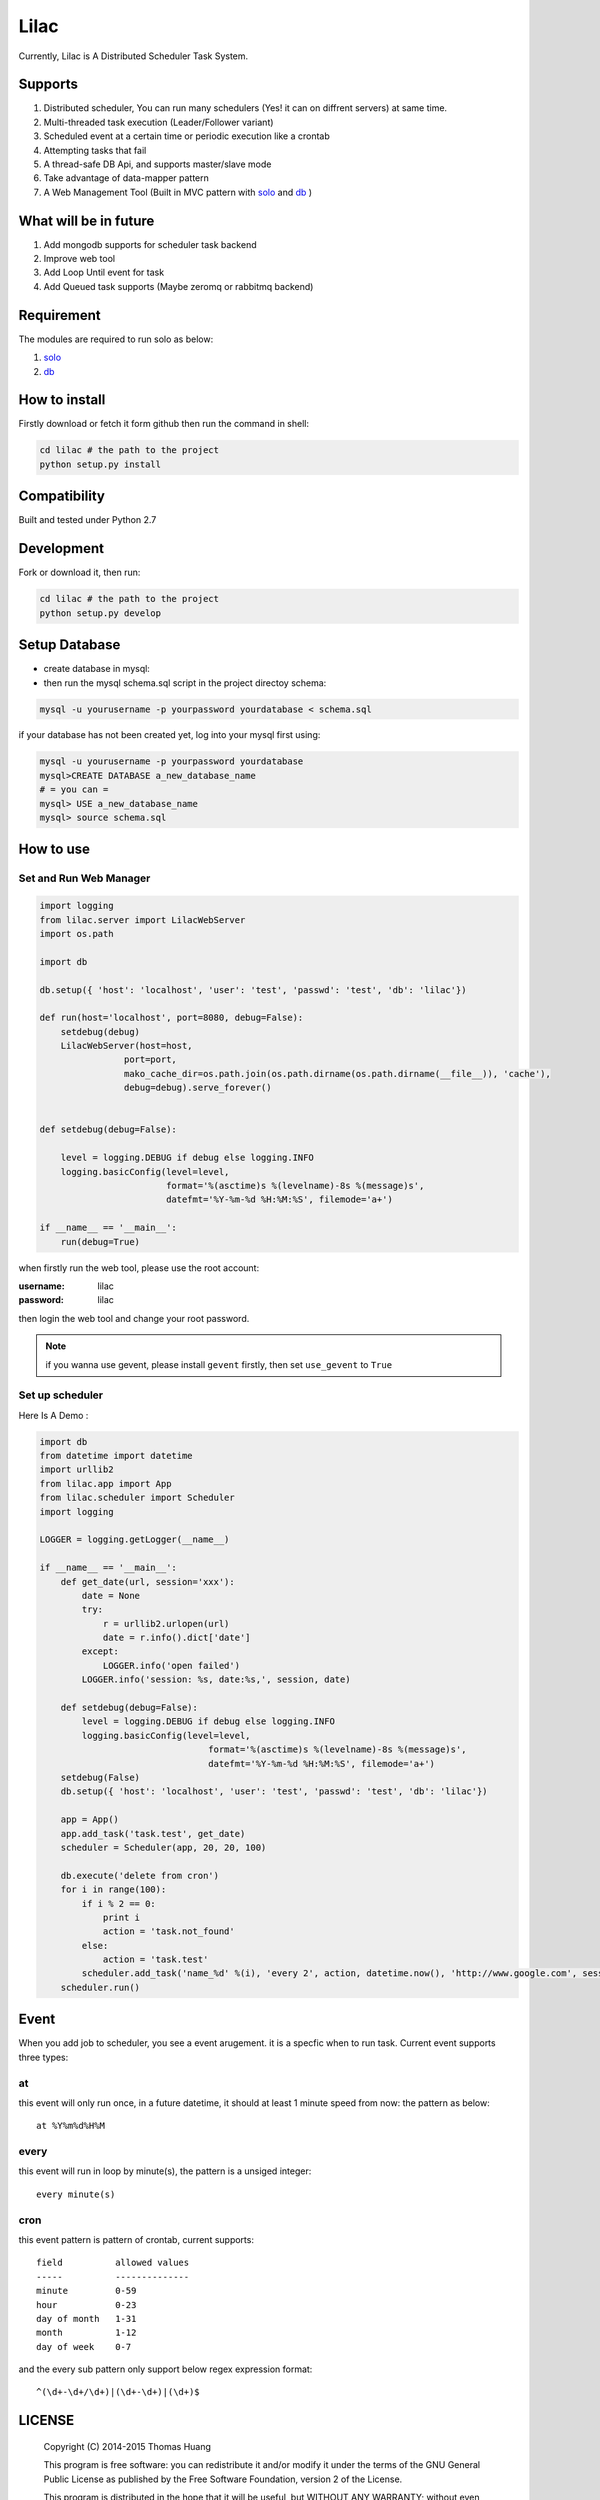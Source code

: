 Lilac
########


Currently, Lilac is A Distributed Scheduler Task System.

Supports
===========

#. Distributed scheduler, You can run many schedulers (Yes! it can on diffrent servers) at same time.
#. Multi-threaded task execution (Leader/Follower variant)
#. Scheduled event at a certain time or periodic execution like a crontab
#. Attempting tasks that fail
#. A thread-safe DB Api, and supports master/slave mode 
#. Take advantage of data-mapper pattern
#. A Web Management Tool (Built in MVC pattern with `solo <https://github.com/thomashuang/solo>`_ and  `db <https://github.com/thomashuang/dbpy>`_ )

.. image:: https://github.com/thomashuang/lilac/blob/master/docs/img/task.png



What will be in future
=======================

#. Add mongodb supports  for scheduler task backend
#. Improve web tool 
#. Add Loop Until event for task
#. Add Queued task supports (Maybe zeromq or rabbitmq backend)


Requirement
===========

The modules are required to run solo as below:

#. `solo <https://github.com/thomashuang/solo>`_
#. `db <https://github.com/thomashuang/dbpy>`_


How to install
==============

Firstly download or fetch it form github then run the command in shell:

.. code-block:: bash

    cd lilac # the path to the project
    python setup.py install


Compatibility
=============

Built and tested under Python 2.7 


Development
===========

Fork or download it, then run:

.. code-block:: bash 

    cd lilac # the path to the project
    python setup.py develop


Setup Database
==============

* create database in mysql:
* then run the mysql schema.sql script in the project directoy schema:

.. code-block:: bash

    mysql -u yourusername -p yourpassword yourdatabase < schema.sql


if your database has not been created yet, log into your mysql first using:

.. code-block:: bash

    mysql -u yourusername -p yourpassword yourdatabase
    mysql>CREATE DATABASE a_new_database_name
    # = you can =
    mysql> USE a_new_database_name
    mysql> source schema.sql


How to use
==========

Set and Run Web Manager
-------------------------

.. code-block:: python 

    import logging
    from lilac.server import LilacWebServer
    import os.path

    import db

    db.setup({ 'host': 'localhost', 'user': 'test', 'passwd': 'test', 'db': 'lilac'})

    def run(host='localhost', port=8080, debug=False):
        setdebug(debug)
        LilacWebServer(host=host,
                    port=port,
                    mako_cache_dir=os.path.join(os.path.dirname(os.path.dirname(__file__)), 'cache'),
                    debug=debug).serve_forever()


    def setdebug(debug=False):

        level = logging.DEBUG if debug else logging.INFO
        logging.basicConfig(level=level,
                            format='%(asctime)s %(levelname)-8s %(message)s',
                            datefmt='%Y-%m-%d %H:%M:%S', filemode='a+')

    if __name__ == '__main__':
        run(debug=True)


when firstly run the web tool, please use the root account:

:username: lilac 
:password: lilac

then login the web tool and change your root password.

.. note:: 


    if you wanna use gevent, please install ``gevent`` firstly, then set ``use_gevent`` to ``True``

Set up scheduler
-------------------


Here Is A Demo :

.. code-block:: python

    import db
    from datetime import datetime
    import urllib2
    from lilac.app import App
    from lilac.scheduler import Scheduler
    import logging 

    LOGGER = logging.getLogger(__name__)

    if __name__ == '__main__':
        def get_date(url, session='xxx'):
            date = None
            try:
                r = urllib2.urlopen(url)
                date = r.info().dict['date']
            except:
                LOGGER.info('open failed')
            LOGGER.info('session: %s, date:%s,', session, date)
         
        def setdebug(debug=False):
            level = logging.DEBUG if debug else logging.INFO
            logging.basicConfig(level=level,
                                    format='%(asctime)s %(levelname)-8s %(message)s',
                                    datefmt='%Y-%m-%d %H:%M:%S', filemode='a+')
        setdebug(False)
        db.setup({ 'host': 'localhost', 'user': 'test', 'passwd': 'test', 'db': 'lilac'})
         
        app = App()
        app.add_task('task.test', get_date)
        scheduler = Scheduler(app, 20, 20, 100)
         
        db.execute('delete from cron')
        for i in range(100):
            if i % 2 == 0:
                print i
                action = 'task.not_found'
            else:
                action = 'task.test'
            scheduler.add_task('name_%d' %(i), 'every 2', action, datetime.now(), 'http://www.google.com', session=i)
        scheduler.run()

Event
=======

When you add job to scheduler, you see a event arugement. it is a specfic when to run task. Current event supports three types:

at
----

this event will only run once, in a future datetime, it should at least 1 minute speed from now: the pattern as below::

    at %Y%m%d%H%M

every
-----

this event will run in loop by minute(s), the pattern is a  unsiged integer::

    every minute(s)

cron
-----

this event pattern is pattern of crontab, current supports::

      field          allowed values
      -----          --------------
      minute         0-59
      hour           0-23
      day of month   1-31
      month          1-12 
      day of week    0-7 

and the every sub pattern only support below regex expression format::

    ^(\d+-\d+/\d+)|(\d+-\d+)|(\d+)$

LICENSE
=======

    Copyright (C) 2014-2015 Thomas Huang

    This program is free software: you can redistribute it and/or modify
    it under the terms of the GNU General Public License as published by
    the Free Software Foundation, version 2 of the License.

    This program is distributed in the hope that it will be useful,
    but WITHOUT ANY WARRANTY; without even the implied warranty of
    MERCHANTABILITY or FITNESS FOR A PARTICULAR PURPOSE.  See the
    GNU General Public License for more details.

    You should have received a copy of the GNU General Public License
    along with this program.  If not, see <http://www.gnu.org/licenses/>.

